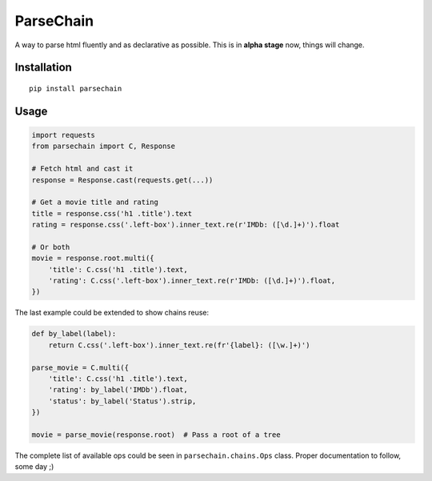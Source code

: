 ParseChain |Build Status|
==========

A way to parse html fluently and as declarative as possible. This is in **alpha stage** now, things will change.


Installation
-------------

::

    pip install parsechain


Usage
-----

.. code:: python

    import requests
    from parsechain import C, Response

    # Fetch html and cast it
    response = Response.cast(requests.get(...))

    # Get a movie title and rating
    title = response.css('h1 .title').text
    rating = response.css('.left-box').inner_text.re(r'IMDb: ([\d.]+)').float

    # Or both
    movie = response.root.multi({
        'title': C.css('h1 .title').text,
        'rating': C.css('.left-box').inner_text.re(r'IMDb: ([\d.]+)').float,
    })


The last example could be extended to show chains reuse:


.. code:: python

    def by_label(label):
        return C.css('.left-box').inner_text.re(fr'{label}: ([\w.]+)')

    parse_movie = C.multi({
        'title': C.css('h1 .title').text,
        'rating': by_label('IMDb').float,
        'status': by_label('Status').strip,
    })

    movie = parse_movie(response.root)  # Pass a root of a tree


The complete list of available ops could be seen in ``parsechain.chains.Ops`` class. Proper documentation to follow, some day ;)


.. |Build Status| image:: https://travis-ci.org/Suor/parsechain.svg?branch=master
   :target: https://travis-ci.org/Suor/parsechain
